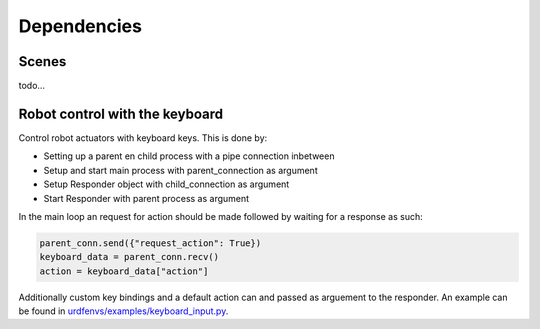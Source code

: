 Dependencies
============

Scenes
-------
todo...


Robot control with the keyboard
-------------------------------

Control robot actuators with keyboard keys. This is done by:

- Setting up a parent en child process with a pipe connection inbetween
- Setup and start main process with parent\_connection as argument
- Setup Responder object with child\_connection as argument
- Start Responder with parent process as argument

In the main loop an request for action should be made followed by
waiting for a response as such:

.. code:: python

    parent_conn.send({"request_action": True})
    keyboard_data = parent_conn.recv()
    action = keyboard_data["action"]

Additionally custom key bindings and a default action can and passed as arguement
to the responder. An example can be found in `urdfenvs/examples/keyboard_input.py
<https://github.com/maxspahn/gym_envs_urdf/blob/master/examples/keyboard_input.py>`_.
